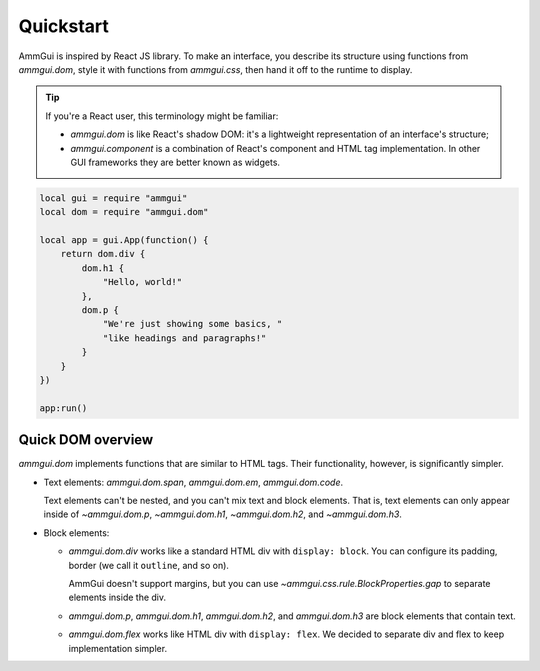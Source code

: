 Quickstart
==========

AmmGui is inspired by React JS library. To make an interface, you describe
its structure using functions from `ammgui.dom`, style it with functions
from `ammgui.css`, then hand it off to the runtime to display.

.. tip::

   If you're a React user, this terminology might be familiar:

   - `ammgui.dom` is like React's shadow DOM: it's a lightweight representation
     of an interface's structure;
   - `ammgui.component` is a combination of React's component and HTML
     tag implementation. In other GUI frameworks they are better known
     as widgets.

.. code-block:: lua

   local gui = require "ammgui"
   local dom = require "ammgui.dom"

   local app = gui.App(function() {
       return dom.div {
           dom.h1 {
               "Hello, world!"
           },
           dom.p {
               "We're just showing some basics, "
               "like headings and paragraphs!"
           }
       }
   })

   app:run()


Quick DOM overview
------------------

`ammgui.dom` implements functions that are similar to HTML tags. Their functionality,
however, is significantly simpler.

- Text elements: `ammgui.dom.span`, `ammgui.dom.em`, `ammgui.dom.code`.

  Text elements can't be nested, and you can't mix text and block elements.
  That is, text elements can only appear inside of `~ammgui.dom.p`, `~ammgui.dom.h1`,
  `~ammgui.dom.h2`, and `~ammgui.dom.h3`.

- Block elements:

  - `ammgui.dom.div` works like a standard HTML div with ``display: block``.
    You can configure its padding, border (we call it ``outline``, and so on).

    AmmGui doesn't support margins, but you can use `~ammgui.css.rule.BlockProperties.gap`
    to separate elements inside the div.

  - `ammgui.dom.p`, `ammgui.dom.h1`, `ammgui.dom.h2`, and `ammgui.dom.h3` are block
    elements that contain text.

  - `ammgui.dom.flex` works like HTML div with ``display: flex``. We decided
    to separate div and flex to keep implementation simpler.
